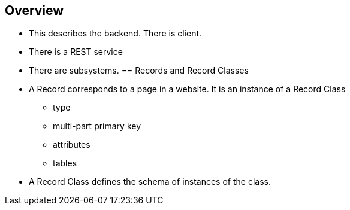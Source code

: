 == Overview
* This describes the backend.  There is client.
* There is a REST service
* There are subsystems.
== Records and Record Classes
* A Record corresponds to a page in a website.  It is an instance of a Record Class
** type
** multi-part primary key
** attributes
** tables
* A Record Class defines the schema of instances of the class.

